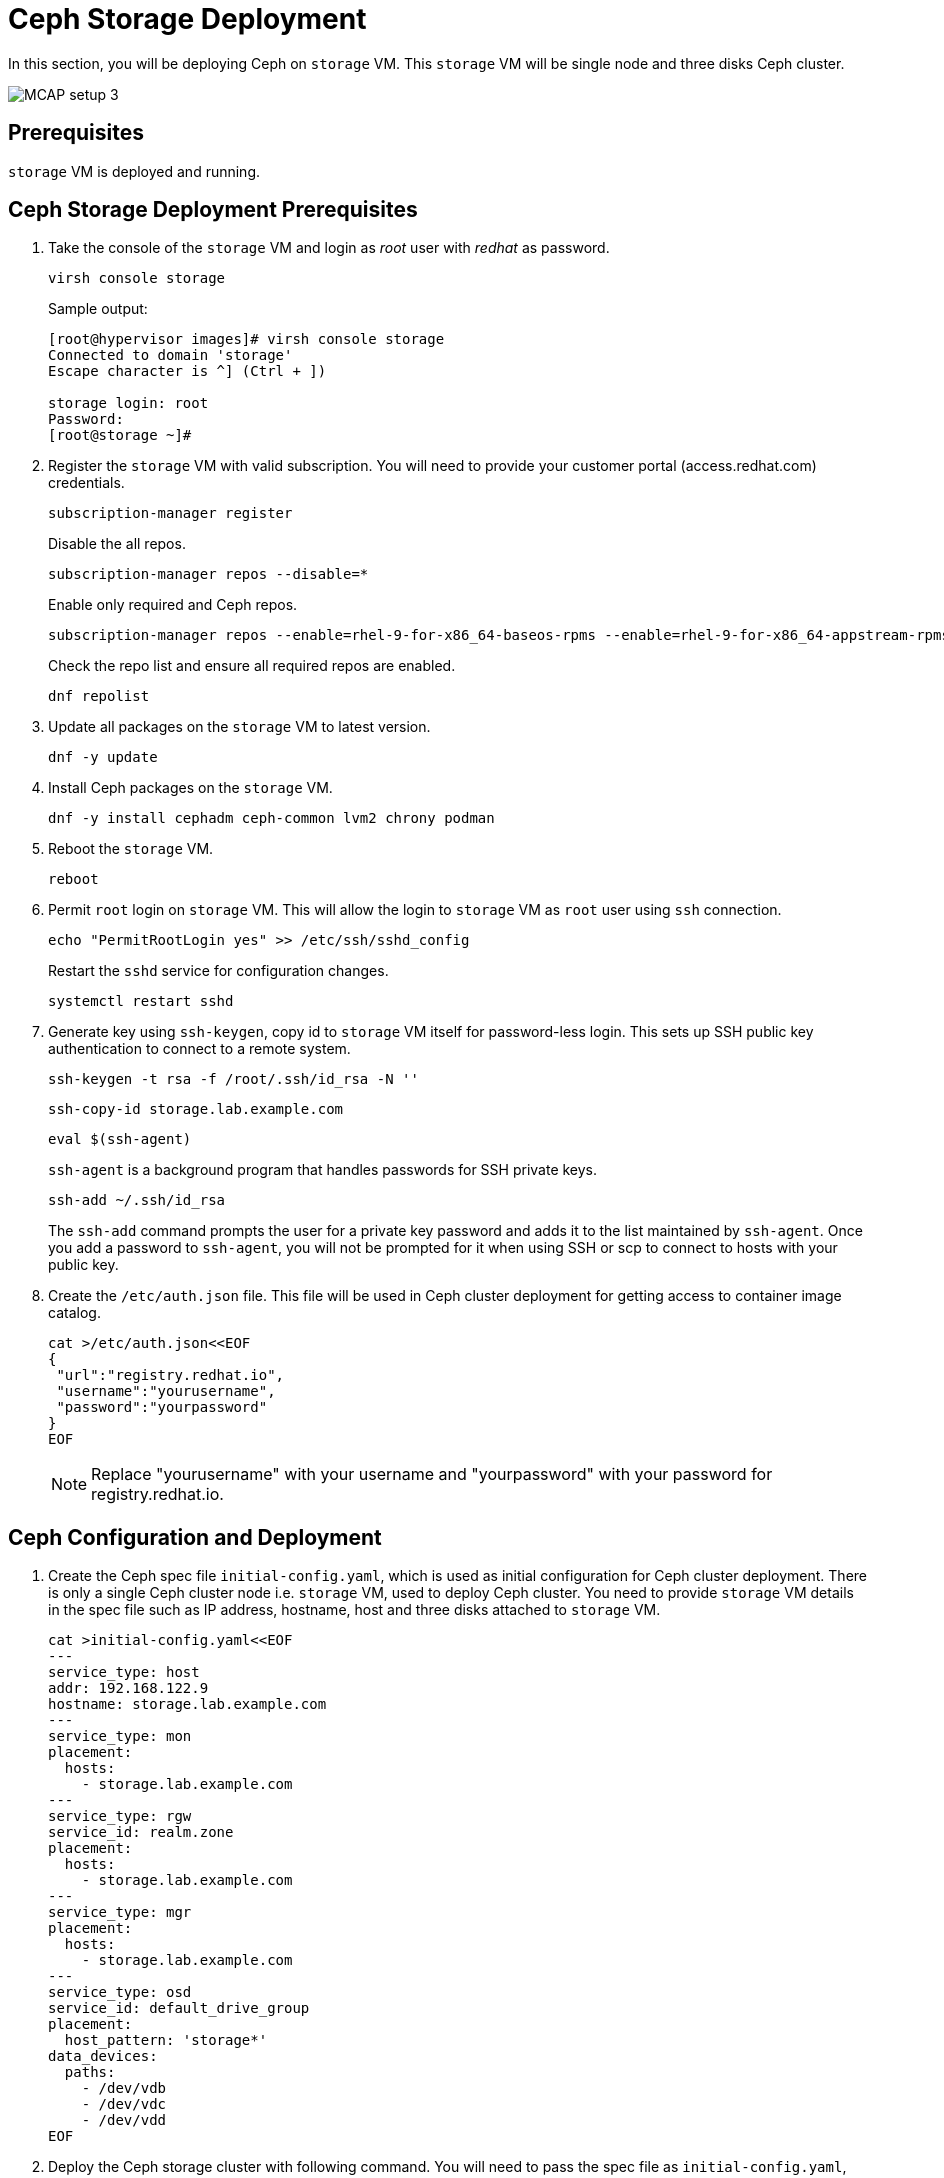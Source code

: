 = Ceph Storage Deployment

In this section, you will be deploying Ceph on `storage` VM.
This `storage` VM will be single node and three disks Ceph cluster.

image::MCAP_setup_3.png[]

== Prerequisites

`storage` VM is deployed and running.

== Ceph Storage Deployment Prerequisites

. Take the console of the `storage` VM and login as _root_ user with _redhat_ as password.
+
[source,bash,role=execute]
----
virsh console storage
----
+
.Sample output:
----
[root@hypervisor images]# virsh console storage
Connected to domain 'storage'
Escape character is ^] (Ctrl + ])

storage login: root
Password:
[root@storage ~]#
----

. Register the `storage` VM with valid subscription.
You will need to provide your customer portal (access.redhat.com) credentials.
+
[source,bash,role=execute]
----
subscription-manager register
----
+
Disable the all repos.
+
[source,bash,role=execute]
----
subscription-manager repos --disable=*
----
+
Enable only required and Ceph repos.
+
[source,bash,role=execute]
----
subscription-manager repos --enable=rhel-9-for-x86_64-baseos-rpms --enable=rhel-9-for-x86_64-appstream-rpms --enable=rhceph-7-tools-for-rhel-9-x86_64-rpms
----
+
Check the repo list and ensure all required repos are enabled.
+
[source,bash,role=execute]
----
dnf repolist
----

. Update all packages on the `storage` VM to latest version.
+
[source,bash,role=execute]
----
dnf -y update
----

. Install Ceph packages on the `storage` VM.
+
[source,bash,role=execute]
----
dnf -y install cephadm ceph-common lvm2 chrony podman
----

. Reboot the `storage` VM.
+
[source,bash,role=execute]
----
reboot
----

. Permit `root` login on `storage` VM.
This will allow the login to `storage` VM as `root` user using `ssh` connection.
+
[source,bash,role=execute]
----
echo "PermitRootLogin yes" >> /etc/ssh/sshd_config
----
+
Restart the `sshd` service for configuration changes.
+
[source,bash,role=execute]
----
systemctl restart sshd
----

. Generate key using `ssh-keygen`, copy id to `storage` VM itself for password-less login.
This sets up SSH public key authentication to connect to a remote system.
+
[source,bash,role=execute]
----
ssh-keygen -t rsa -f /root/.ssh/id_rsa -N ''
----
+
[source,bash,role=execute]
----
ssh-copy-id storage.lab.example.com
----
+
[source,bash,role=execute]
----
eval $(ssh-agent)
----
+
`ssh-agent` is a background program that handles passwords for SSH private keys.
+
[source,bash,role=execute]
----
ssh-add ~/.ssh/id_rsa
----
+
The `ssh-add` command prompts the user for a private key password and adds it to the list maintained by `ssh-agent`.
Once you add a password to `ssh-agent`, you will not be prompted for it when using SSH or scp to connect to hosts with your public key.

. Create the `/etc/auth.json` file.
This file will be used in Ceph cluster deployment for getting access to container image catalog.
+
[source,bash,role=execute]
----
cat >/etc/auth.json<<EOF
{
 "url":"registry.redhat.io",
 "username":"yourusername",
 "password":"yourpassword"
}
EOF
----
+
[NOTE]
Replace "yourusername" with your username and "yourpassword" with your password for registry.redhat.io.

== Ceph Configuration and Deployment

. Create the Ceph spec file `initial-config.yaml`, which is used as initial configuration for Ceph cluster deployment.
There is only a single Ceph cluster node i.e. `storage` VM, used to deploy Ceph cluster.
You need to provide `storage` VM details in the spec file such as IP address, hostname, host and three disks attached to `storage` VM.
+
[source,bash,role=execute]
----
cat >initial-config.yaml<<EOF
---
service_type: host
addr: 192.168.122.9
hostname: storage.lab.example.com
---
service_type: mon
placement:
  hosts:
    - storage.lab.example.com
---
service_type: rgw
service_id: realm.zone
placement:
  hosts:
    - storage.lab.example.com
---
service_type: mgr
placement:
  hosts:
    - storage.lab.example.com
---
service_type: osd
service_id: default_drive_group
placement:
  host_pattern: 'storage*'
data_devices:
  paths:
    - /dev/vdb
    - /dev/vdc
    - /dev/vdd
EOF
----

. Deploy the Ceph storage cluster with following command.
You will need to pass the spec file as `initial-config.yaml`, mon IP as `storage` VM's IP and registry json file as `/etc/auth.json`.
To deploy a Ceph cluster running on a single host, use the `--single-host-defaults` flag when bootstrapping.
+
[source,bash,role=execute]
----
cephadm bootstrap --apply-spec initial-config.yaml --mon-ip 192.168.122.9 --registry-json /etc/auth.json --allow-fqdn-hostname --single-host-defaults
----

. Verify deployed Ceph cluster.
+
[source,bash,role=execute]
----
/usr/sbin/cephadm shell
----
+
.Sample output:
----
Inferring fsid 47cd0eae-5e5c-11ef-a284-5254000aa988
Inferring config /var/lib/ceph/47cd0eae-5e5c-11ef-a284-5254000aa988/mon.storage/config
Using ceph image with id '3fd804e38f5b' and tag 'latest' created on 2024-07-31 19:44:24 +0000 UTC
registry.redhat.io/rhceph/rhceph-7-rhel9@sha256:75bd8969ab3f86f2203a1ceb187876f44e54c9ee3b917518c4d696cf6cd88ce3
[ceph: root@storage /]#
----
+
.Sample output:
----
[ceph: root@storage /]# ceph -s
  cluster:
    id:     47cd0eae-5e5c-11ef-a284-5254000aa988
    health: HEALTH_OK

  services:
    mon: 1 daemons, quorum storage (age 18m)
    mgr: storage.wudgfp(active, since 16m)
    osd: 3 osds: 3 up (since 16m), 3 in (since 17m)
    rgw: 1 daemon active (1 hosts, 1 zones)

  data:
    pools:   5 pools, 129 pgs
    objects: 191 objects, 453 KiB
    usage:   148 MiB used, 5.9 TiB / 5.9 TiB avail
    pgs:     129 active+clean
----
+
[NOTE]
You may have to wait for approximately 5 to 10 minutes for all the background processes needed for installation to complete and the cluster to be in `HEALTH_OK` state.
You may track the progress with watch `ceph -s` command.

. You may also run `ceph health` command to verify cluster status.
+
.Sample output:
----
[ceph: root@storage /]# ceph health
HEALTH_OK
----

. In case of failure, you can use following command to destroy the Ceph storage cluster.
+
[source,bash,role=execute]
----
cephadm rm-cluster --force --zap-osds --fsid `ceph fsid`
----
